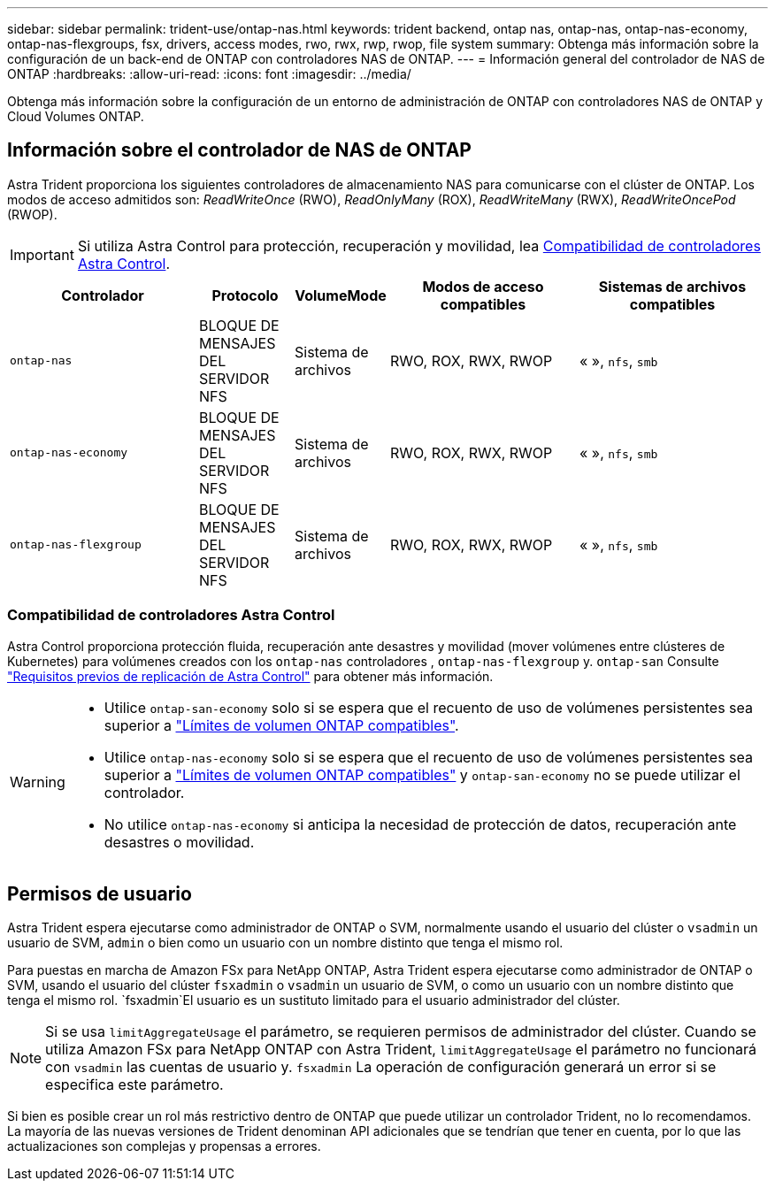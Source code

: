 ---
sidebar: sidebar 
permalink: trident-use/ontap-nas.html 
keywords: trident backend, ontap nas, ontap-nas, ontap-nas-economy, ontap-nas-flexgroups, fsx, drivers, access modes, rwo, rwx, rwp, rwop, file system 
summary: Obtenga más información sobre la configuración de un back-end de ONTAP con controladores NAS de ONTAP. 
---
= Información general del controlador de NAS de ONTAP
:hardbreaks:
:allow-uri-read: 
:icons: font
:imagesdir: ../media/


[role="lead"]
Obtenga más información sobre la configuración de un entorno de administración de ONTAP con controladores NAS de ONTAP y Cloud Volumes ONTAP.



== Información sobre el controlador de NAS de ONTAP

Astra Trident proporciona los siguientes controladores de almacenamiento NAS para comunicarse con el clúster de ONTAP. Los modos de acceso admitidos son: _ReadWriteOnce_ (RWO), _ReadOnlyMany_ (ROX), _ReadWriteMany_ (RWX), _ReadWriteOncePod_ (RWOP).


IMPORTANT: Si utiliza Astra Control para protección, recuperación y movilidad, lea <<Compatibilidad de controladores Astra Control>>.

[cols="2, 1, 1, 2, 2"]
|===
| Controlador | Protocolo | VolumeMode | Modos de acceso compatibles | Sistemas de archivos compatibles 


| `ontap-nas`  a| 
BLOQUE DE MENSAJES DEL SERVIDOR NFS
 a| 
Sistema de archivos
 a| 
RWO, ROX, RWX, RWOP
 a| 
« », `nfs`, `smb`



| `ontap-nas-economy`  a| 
BLOQUE DE MENSAJES DEL SERVIDOR NFS
 a| 
Sistema de archivos
 a| 
RWO, ROX, RWX, RWOP
 a| 
« », `nfs`, `smb`



| `ontap-nas-flexgroup`  a| 
BLOQUE DE MENSAJES DEL SERVIDOR NFS
 a| 
Sistema de archivos
 a| 
RWO, ROX, RWX, RWOP
 a| 
« », `nfs`, `smb`

|===


=== Compatibilidad de controladores Astra Control

Astra Control proporciona protección fluida, recuperación ante desastres y movilidad (mover volúmenes entre clústeres de Kubernetes) para volúmenes creados con los `ontap-nas` controladores , `ontap-nas-flexgroup` y. `ontap-san` Consulte link:https://docs.netapp.com/us-en/astra-control-center/use/replicate_snapmirror.html#replication-prerequisites["Requisitos previos de replicación de Astra Control"^] para obtener más información.

[WARNING]
====
* Utilice `ontap-san-economy` solo si se espera que el recuento de uso de volúmenes persistentes sea superior a link:https://docs.netapp.com/us-en/ontap/volumes/storage-limits-reference.html["Límites de volumen ONTAP compatibles"^].
* Utilice `ontap-nas-economy` solo si se espera que el recuento de uso de volúmenes persistentes sea superior a link:https://docs.netapp.com/us-en/ontap/volumes/storage-limits-reference.html["Límites de volumen ONTAP compatibles"^] y `ontap-san-economy` no se puede utilizar el controlador.
* No utilice `ontap-nas-economy` si anticipa la necesidad de protección de datos, recuperación ante desastres o movilidad.


====


== Permisos de usuario

Astra Trident espera ejecutarse como administrador de ONTAP o SVM, normalmente usando el usuario del clúster o `vsadmin` un usuario de SVM, `admin` o bien como un usuario con un nombre distinto que tenga el mismo rol.

Para puestas en marcha de Amazon FSx para NetApp ONTAP, Astra Trident espera ejecutarse como administrador de ONTAP o SVM, usando el usuario del clúster `fsxadmin` o `vsadmin` un usuario de SVM, o como un usuario con un nombre distinto que tenga el mismo rol.  `fsxadmin`El usuario es un sustituto limitado para el usuario administrador del clúster.


NOTE: Si se usa `limitAggregateUsage` el parámetro, se requieren permisos de administrador del clúster. Cuando se utiliza Amazon FSx para NetApp ONTAP con Astra Trident, `limitAggregateUsage` el parámetro no funcionará con `vsadmin` las cuentas de usuario y. `fsxadmin` La operación de configuración generará un error si se especifica este parámetro.

Si bien es posible crear un rol más restrictivo dentro de ONTAP que puede utilizar un controlador Trident, no lo recomendamos. La mayoría de las nuevas versiones de Trident denominan API adicionales que se tendrían que tener en cuenta, por lo que las actualizaciones son complejas y propensas a errores.
